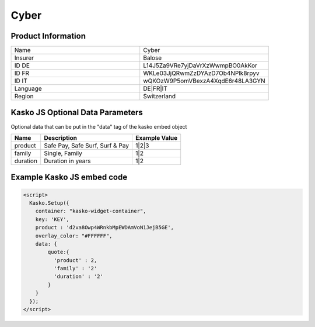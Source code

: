 Cyber
===================

Product Information
-------------------

.. csv-table::
   :widths: 50, 50

   "Name", "Cyber"
   "Insurer", "Balose"
   "ID DE", "L14J5Za9VRe7yjDaVrXzWwmpBO0AkKor"
   "ID FR", "WKLe03JjQRwmZzDYAzD7Ob4NPlk8rpyv"
   "ID IT", "wQKOzW9P5omVBexzA4XqdE6r48LA3GYN"
   "Language", "DE|FR|IT"
   "Region", "Switzerland"

Kasko JS Optional Data Parameters
-------------
Optional data that can be put in the "data" tag of the kasko embed object

.. csv-table::
   :header: "Name", "Description", "Example Value"

   "product",  "Safe Pay, Safe Surf, Surf & Pay", "1|2|3"
   "family",  "Single, Family", "1|2"
   "duration",  "Duration in years", "1|2"

Example Kasko JS embed code
-------------

.. code:: html

    <script>
      Kasko.Setup({
        container: "kasko-widget-container",
        key: 'KEY',
        product : 'd2va8Owp4WRnkbMpEWDAmVoN1JejB5GE',
        overlay_color: "#FFFFFF",
        data: {
            quote:{
              'product' : 2,
              'family' : '2'
              'duration' : '2'
            }
        }
      });
    </script>



